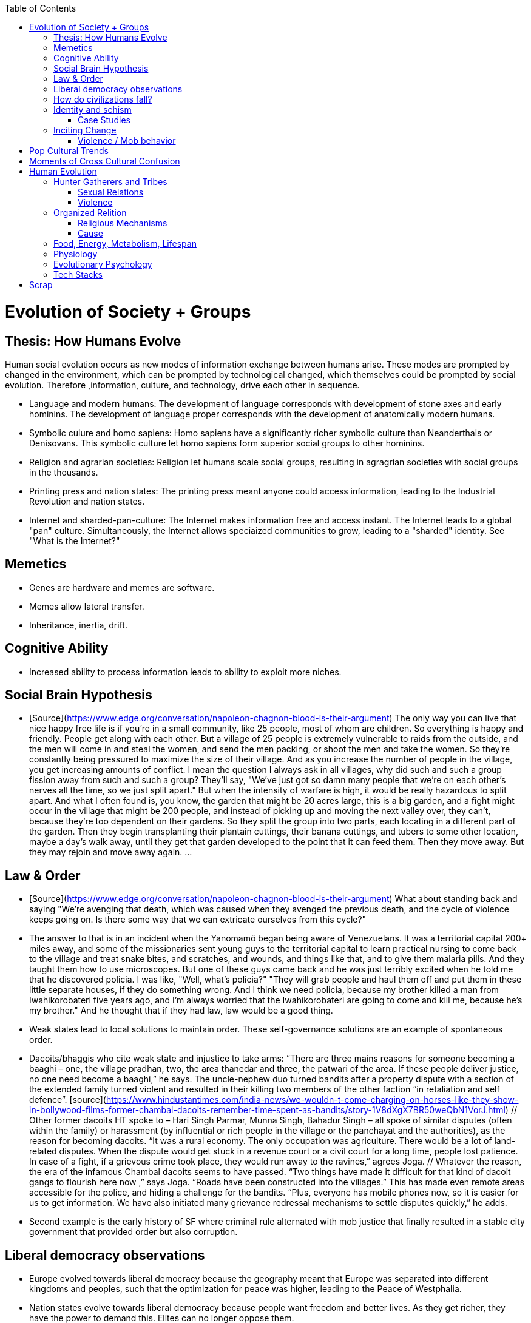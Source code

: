 :toc:
toc::[]

# Evolution of Society + Groups

## Thesis: How Humans Evolve

Human social evolution occurs as new modes of information exchange
between humans arise. These modes are prompted by changed in the environment,
which can be prompted by technological changed, which themselves could
be prompted by social evolution. Therefore ,information, culture,
and technology, drive each other in sequence.

* Language and modern humans: The development of language corresponds
  with development of stone axes and early hominins. The development
  of language proper corresponds with the development of anatomically
  modern humans.

* Symbolic culure and homo sapiens: Homo sapiens have a significantly
  richer symbolic culture than Neanderthals or Denisovans. This symbolic
  culture let homo sapiens form superior social groups to other hominins.

* Religion and agrarian societies: Religion let humans scale social
  groups, resulting in agragrian societies with social groups in the
  thousands.

* Printing press and nation states: The printing press meant anyone could
  access information, leading to the Industrial Revolution and nation states.

* Internet and sharded-pan-culture: The Internet makes information
  free and access instant. The Internet leads to a global "pan"
  culture. Simultaneously, the Internet allows speciaized communities
  to grow, leading to a "sharded" identity. See "What is the
  Internet?"

## Memetics

*   Genes are hardware and memes are software.
*   Memes allow lateral transfer.
*   Inheritance, inertia, drift.

## Cognitive Ability

*   Increased ability to process information leads to ability to exploit more niches.

## Social Brain Hypothesis

*   [Source](https://www.edge.org/conversation/napoleon-chagnon-blood-is-their-argument)
    The only way you can live that nice happy free life is if you're
    in a small community, like 25 people, most of whom are
    children. So everything is happy and friendly. People get along
    with each other. But a village of 25 people is extremely
    vulnerable to raids from the outside, and the men will come in and
    steal the women, and send the men packing, or shoot the men and
    take the women. So they're constantly being pressured to maximize
    the size of their village. And as you increase the number of
    people in the village, you get increasing amounts of conflict. I
    mean the question I always ask in all villages, why did such and
    such a group fission away from such and such a group? They'll say,
    "We've just got so damn many people that we're on each other's
    nerves all the time, so we just split apart." But when the
    intensity of warfare is high, it would be really hazardous to
    split apart. And what I often found is, you know, the garden that
    might be 20 acres large, this is a big garden, and a fight might
    occur in the village that might be 200 people, and instead of
    picking up and moving the next valley over, they can't, because
    they're too dependent on their gardens. So they split the group
    into two parts, each locating in a different part of the
    garden. Then they begin transplanting their plantain cuttings,
    their banana cuttings, and tubers to some other location, maybe a
    day's walk away, until they get that garden developed to the point
    that it can feed them. Then they move away. But they may rejoin
    and move away again. …

## Law & Order

*   [Source](https://www.edge.org/conversation/napoleon-chagnon-blood-is-their-argument) What about standing back and saying "We're avenging that death, which was caused when they avenged the previous death, and the cycle of violence keeps going on. Is there some way that we can extricate ourselves from this cycle?" 
    *   The answer to that is in an incident when the Yanomamö began being aware of Venezuelans. It was a territorial capital 200+ miles away, and some of the missionaries sent young guys to the territorial capital to learn practical nursing to come back to the village and treat snake bites, and scratches, and wounds, and things like that, and to give them malaria pills. And they taught them how to use microscopes. But one of these guys came back and he was just terribly excited when he told me that he discovered policia. I was like, "Well, what's policia?" "They will grab people and haul them off and put them in these little separate houses, if they do something wrong. And I think we need policia, because my brother killed a man from Iwahikorobateri five years ago, and I'm always worried that the Iwahikorobateri are going to come and kill me, because he's my brother." And he thought that if they had law, law would be a good thing.
*   Weak states lead to local solutions to maintain order. These self-governance solutions are an example of spontaneous order.
    *   Dacoits/bhaggis who cite weak state and injustice to take arms: “There are three mains reasons for someone becoming a baaghi – one, the village pradhan, two, the area thanedar and three, the patwari of the area. If these people deliver justice, no one need become a baaghi,” he says. The uncle-nephew duo turned bandits after a property dispute with a section of the extended family turned violent and resulted in their killing two members of the other faction “in retaliation and self defence”. [source](https://www.hindustantimes.com/india-news/we-wouldn-t-come-charging-on-horses-like-they-show-in-bollywood-films-former-chambal-dacoits-remember-time-spent-as-bandits/story-1V8dXgX7BR50weQbN1VorJ.html) // Other former dacoits HT spoke to – Hari Singh Parmar, Munna Singh, Bahadur Singh – all spoke of similar disputes (often within the family) or harassment (by influential or rich people in the village or the panchayat and the authorities), as the reason for becoming dacoits. “It was a rural economy. The only occupation was agriculture. There would be a lot of land-related disputes. When the dispute would get stuck in a revenue court or a civil court for a long time, people lost patience. In case of a fight, if a grievous crime took place, they would run away to the ravines,” agrees Joga. // Whatever the reason, the era of the infamous Chambal dacoits seems to have passed. “Two things have made it difficult for that kind of dacoit gangs to flourish here now ,” says Joga. “Roads have been constructed into the villages.” This has made even remote areas accessible for the police, and hiding a challenge for the bandits. “Plus, everyone has mobile phones now, so it is easier for us to get information. We have also initiated many grievance redressal mechanisms to settle disputes quickly,” he adds.
    *   Second example is the early history of SF where criminal rule alternated with mob justice that finally resulted in a stable city government that provided order but also corruption.

## Liberal democracy observations

*   Europe evolved towards liberal democracy because the geography meant that Europe was separated into different kingdoms and peoples, such that the optimization for peace was higher, leading to the Peace of Westphalia.
    *   Nation states evolve towards liberal democracy because people want freedom and better lives. As they get richer, they have the power to demand this. Elites can no longer oppose them.
    *   Examples: USA, Canada, Singapore etc
*   Democracies change with situation.
    *   Turkey first elected Erdogan who campaigned on Islam and nationalism. Then Turkey elected Imamoglu as mayor of Istanbul who campaigned on justice, equality, love.
    *   USA elected Trump who campaigned for honesty in politics against a backdrop of political complexity and over-messaged and inauthentic campaigns.

## How do civilizations fall?

*   Climate
    *   Mayans
    *   Indus
*   Dictatorship lead to bad kings
    *   Romans
*   Economic system fails at managing complexity
    *   Soviet Union

## Identity and schism

*   The potential benefits of heterogeneity come from variety in production. The costs come from the inability to agree on common public goods and public policies. One testable implication is that more heterogenous societies may exhibit higher productivity in private goods production but lower taxation and lower production of public goods. The benefits in production from variety in skills are more likely to be relevant for more advanced societies. While in poor economies ethnic diversity may not be beneficial form the point of view of productivity, it may be so in rich ones. The more unwilling to share public good or resources are the different groups, the smaller the size of jurisdictions. The larger the benefits in production from variety, the larger the size. If variety in production can be achieved without sharing public goods, different groups will want to create smaller jurisdictions to take advantage of homogeneity in the enjoyment of the public good broadly defined. https://dash.harvard.edu/bitstream/handle/1/4553005/alesinassrn_ethnicdiversity.pdf
*   Mass violence and catastrophes the only forces that can seriously decrease economic inequality? To judge by thousands of years of history, the answer is yes. https://press.princeton.edu/titles/10921.html
*   Mark Moffett in The Human Swarm says that through a yet unknown process, societies ,or groups in general, develop a schism in identities, that eventually leads to the group’s bifurcation and schism.
*   Ethiopia federal structure is problematic because it is constituted along ethnic lines.  Ethiopia has a population of more than 108m and more than 90 ethnic groups. The biggest groups are the Amhara and Oromo. Together they comprise more than 65% of the population. The structure of a federation of 9 regions as ethnic boxes resulted in fierce inter-ethnic competition. This has affected the safety of citizens as well as the freedom of movement. The country does not strong enough institutions such as independent judiciary and agreed conflict resolution mechanisms, unlike the US, which has these mechanisms to manage its federal structure. Trust among regional states was never high, and has deteriorated over the last three decades. Federal government at the centre is too weak to impose its will on the regional administrations. Thus, there aren’t common political and economic national standards across the country.

### Case Studies

*   Africa: Scramble for Africa shows that borders were arbitrary. Data on civil conflicts after independence shows that partitioned ethnic groups suffered more warfare, more prolonged and more devastating civil wars. Civil conflict spreads from partitioned ethnicities to nearby ethnic regions. Ref: “The Long-Run Effects of the Scramble for Africa” Michalopoulos. [Link](http://freakonomics.com/media/Africa%20paper.pdf).
*   Botswana: 
    *   https://palladiummag.com/2019/05/09/what-botswana-can-teach-us-about-political-stability/
    *   The arrangement we see in Botswana—where the previous head of state publicly declares a successor—solves the problem of power succession. 
    *   Botswana avoided Cold War–driven instabilities by aligning with the West, but positioning itself such that the USSR had no interest in overthrowing it. 
    *   Botswana was a thorn in the side of South Africa, and useful to the USSR, by sometimes allowing the communist-aligned ANC to operate in its territory.
    *   Ian Khama resigning from the military before entering civilian politics, rather than using the position of general to install himself directly, however, is an example of the way military leaders can acquire political power without setting a precedent for coups.
    *   Ian Khama resigning from the military before entering civilian politics, rather than using the position of general to install himself directly, however, is an example of the way military leaders can acquire political power without setting a precedent for coups.
    *   Ian Khama resigning from the military before entering civilian politics, rather than using the position of general to install himself directly, however, is an example of the way military leaders can acquire political power without setting a precedent for coups.
    *   government bought half of the local branch of the international De Beers corporation, rather than seizing it. Seizure is disruptive and often destroys a company’s ability to produce as the best managers and engineers flee, while purchase ensures continuity and continued production.
    *   Simply looking at a picture of former president Ian Khama reveals that the most prosperous ethnicity married into the traditional royal family. The marriage of President Seretse Khama, Ian’s father, was controversial at the time, likely an act of love rather than intentional statecraft. However, it was read by the white minority as a credible commitment to ethnic peace. 
    *   The world, including its functional governments, is a lot more dynastic than we like to admit, and dynasties work a lot better at securing institutional continuity and good government than we like to think.
*   Venezuela vs China in building identity and navigating global power structures:
    *   https://palladiummag.com/2019/05/09/what-botswana-can-teach-us-about-political-stability/
    *   it’s almost inconceivable that the current regime would reform Venezuela along liberal, free-market lines, as doing so would open a strong vector for U.S. influence through NGOs and market power. This would contradict how the regime conceives of itself: as an autonomy maximizer—at least with respect to America—and a social-benefits maximizer. Venezuelan state is stuck with some form of social nationalism, if it intends to maintain autonomy vis-a-vis the U.S.
    *   Whereas China joined the economic system, allowed sweatshops, and then beat the US at its own game by using a stronger national identity to create a more hierarchical system that moves faster than democracy’s stochastic progress.
*   Kazakhstan: 
    *   Between 1.5 and 2.3 million Kazakhs starved, the consequences of which are felt to to the present. That famine killed 40% of all Kazakhs and reduced them from 60% of Kazakhstan’s population to 38%, the highest percentage of any ethnic group killed in the Soviet Union.
    *    in 1991, Nazarbayev found himself the leader of the world’s 9th largest sovereign state, rich in oil and other natural resources (the country is the world’s largest producer of uranium, all for export), and with a nationally and religiously divided population.
    *   Nazarbayev has referred to Kazakhstan’s position as a crossroads between Europe, Asia, and the Islamic world. This is the single most important idea guiding not just Kazakh government policy, but the identity of the country itself. In Nazarbayev’s words, Kazakhstan is a country “in the epicenter of the world,” and Astana is the “heart of Eurasia.” Rhetoric is view shared by most Kazakh academics and intellectuals and has been thoroughly integrated into Kazakh cultural life and education.
    *   Nazarbayev has put a great deal of effort over the last 30 years into making the country Russia’s closest friend and ally. This has not only removed his greatest geopolitical threat, but has also given his country a close alliance with one of the world’s foremost powers.
    *   Kazakhstan maintains excellent relations with the United States and cooperates on military, economic, and counterterrorism issues. Relations with China also remain excellent, with Kazakhstan also playing a prominent role in China’s Belt and Road Initiative.
    *   Kazakhstan’s “multi-vector” foreign policy, balancing strategic relationships between the world’s great powers.
    *   The move of the capital city from Almaty, in the far south of the country, to Astana, was seen by many as a move to reassert Kazakh claims to the majority-Russian north. If so, it has in large part succeeded, with Kazakhs increasingly migrating to the new capital and the regions surrounding it. The largest internal and external security threat to Kazakhstan is really solving itself. Russians now only make up about 20% of the country, while Kazakhs are a healthy majority of around 65%. This is not only thanks to Russian out-migration, but also to the high birth rate in Kazakhstan, which heavily skews towards ethnic Kazakh families. In fact, while birth rates plummet across the developed world, Kazakh birthrates have steadily risen and are now higher than they ever have been in the country’s post-Soviet history, with the rate hovering around 2.7 births per woman from 2014 onward. The reasons for this trend are not absolutely clear, but likely a traditional set of social norms along with general economic success and political stability have all helped to create conditions favorable for child rearing.
    *    deporting dozens of foreign imams and creating an Agency for Religious Affairs staffed with party apparatchiks who have the power to appoint imams and Islamic teachers. Any crackdowns on religion in the country have been portrayed as simply a battle against ‘nontraditional’ Islam and protective of domestic ‘traditional’ Islam, even if in many cases this seems to just be a cover.
    *   Though succession is still not absolutely clear, Nazarbayev appears to be preparing to reduce his role in government. He will be celebrating his 79th birthday later this year. In 2010, Nazarbayev was declared ‘Leader of the Nation.’ The lifetime role will protect him and his family from any prosecution, as well as giving him a broad range of powers until he dies—even if he decides not to run for president again in 2020. This means whoever becomes president next will be a kind of half-president, sharing power with Nazarbayev. In recent years he has also delegated more powers to the parliament, which is overwhelmingly controlled by his ruling Nur Otan party. Given all this, the most likely situation for succession appears to be that Nazarbayev picks his successor for president and oversees the transition while remaining firmly in control of the direction of the country in his role as Leader of the Nation. This could happen as early as 2020.
*   Yugoslavia and its breakup.
*   Unification of Germany.

## Inciting Change

### Violence / Mob behavior

*   Arab Spring
*   Timisoara protests of 1989
*   Hungary protests of 1956
*   Social media inflames mob behavior
    *   https://www.washingtonpost.com/news/going-out-guide/wp/2018/06/25/no-the-red-hen-in-d-c-didnt-ask-sarah-huckabee-sanders-to-leave-the-restaurant-is-getting-slammed-anyway/
    *   Sunil Tripathi and Boston Bomber

# Pop Cultural Trends

*   Culture is relative

![alt_text](images/Society-culture0.png "image_tooltip")

*   Culture is relatively to what came before, like sunglass fashion trends

# Moments of Cross Cultural Confusion

*   Indians say “Red Indian” instead of “Native American”
*   US women call themselves “yogis”
*   US suspicious of being friendly with children but in India it’s the norm
*   Perspective: A bucolic village is beautiful for a new Yorkers while New York is beautiful for a villager. Cairo is beautiful for a Westerner while Paris is beautiful for a Cairene while Cairo just represents poverty and struggle

# Human Evolution

## Hunter Gatherers and Tribes

*   Animism
    *   Ancestor worship
    *   Anything can have a spirit
    *   Things are interconnected
*   Signs of increasing hierarchy
    *   Hereditary chiefship

### Sexual Relations

*   Divsion of labour - yanomamo - women do a lot of collecting of plants, and fish, and little tiny shrimps, and things like that. They make a lot of useful additions to the larder, but the men do most of the game hunting, and that requires a lot of endurance, and running, and not being hindered by babies. [Source](https://www.edge.org/conversation/napoleon-chagnon-blood-is-their-argument)
    *   You can't really classify the Yanomamö as monogamous, polygamous, and polyandrous. Nor do I suspect you can do that with any society, or at least societies of the sort that you're interested in, like hunters and gatherers, transisting from hunting and gathering, to agriculture; or early agricultural societies like the Yanomamö. You have to look at marriage as a life history event. So when you're young and don't have a lot of kinsmen, the best game in town might be sharing a wife with your brother. So at that point your marriage is polyandrous. Then as you age, or your kinship fortunes increase—like more of your own kinsmen move to your village—then you might be able to do a wife all by yourself. And then if you become politically important and have a lot of relatives and lots of sisters to give away in marriage, you might end up with two or three wives. The most wives a Yanomamö I know has ever had is six at the same time.
    *   They formally acknowledge marriage.
    *   Big villages lord over small villages. So if you're seeking an ally who will protect you from the people up the hill who are bigger than you, you're at a disadvantage because in order to get allies, you've got to give women to them. It's an economics game where the smaller village has to pay up front for the privileges of the alliance, and the bigger village tends to default on many of its agreements. So big villages tend to exploit small villages. It's always a good idea to live in a big village; however, it's like living in a powder keg.

### Violence

*   The further back in time you go, the more that unpleasant things are ubiquitous in your environment. Violence is just around the corner, and wishing for a return to the noble savage past is possibly one of the biggest errors. Pueblo houses built into the edge of the Grand Canyon, with a 1,000-foot drop below, and these houses were occupied by prehistoric Indians who were so terrified of their neighbors that they'd climb down vines and ropes with their kids on their back, and firewood under their arm, and the day's catch in their baskets, because they were just terrified of their neighbors. And that's the way the Yanomamö live. Even the missionaries who have lived among the Yanomamö the longest have pointed out repeatedly to me and other people that these people are terrified of neighbors. [Source](https://www.edge.org/conversation/napoleon-chagnon-blood-is-their-argument)

#### Causes

*   one of the things they fight over is women [Source](https://www.edge.org/conversation/napoleon-chagnon-blood-is-their-argument)
*   Yanomamö fight over honor. They have grudges against each other. They don't like to fight. They prefer to be friendly, amicable, and live life in harmony. But they're caught in a conundrum of the following sort. The only way you can live that nice happy free life is if you're in a small community, like 25 people, most of whom are children. So everything is happy and friendly. People get along with each other. But a village of 25 people is extremely vulnerable to raids from the outside, and the men will come in and steal the women, and send the men packing, or shoot the men and take the women. So they're constantly being pressured to maximize the size of their village. And as you increase the number of people in the village, you get increasing amounts of conflict. When the villages are attacking each other, it's almost always for revenge. Blood is their argument. The Yanomamö will always attempt to avenge the death of a kinsman. It may take them a long time, and when the tables are turned on the guys that did it, like they get too small as a group, then it may appear to be a preemptive strike, but it has some historical roots. It's almost never a case where they attack another Yanomamö village preemptively for no reason at all. It's usually a consequence of some previous argument. And they'll rejoice and say, "I spattered his blood all over his wife, and his kids, and even his dog."

#### Infanticide

*   [Source](https://www.edge.org/conversation/napoleon-chagnon-blood-is-their-argument) Infanticide: the Yanomamö practice infanticide occasionally, and it's for a variety of reasons. One of them being if they suspect that the newborn infant is deformed, and it can be traced right back to parental investment. Why invest in a losing prospect? Let's terminate the infant now and start anew. Another example of infanticide is, this is even rarer, that some guy was cuckolded by, or suspected he was cuckolded by some other guy, and he puts pressure on his wife to kill the new infant. That's not very common, but I've heard of it.

## Organized Relition

### Religious Mechanisms

Psychological mechanisms by which religions exercise control:

*  Promise of life and rewards after death
*  Ability to control fate through rituals and appeals to God, such as remove illness, misfortune.
*  Conforming behavior is rewarded by higher powers.
*  Religious practices reveal divine truths and bring believer closer to the higher power.

### Cause

*   agriculture generally developed around 3000 bc ex Mayans. Was it general stable Holocene climatic factors?
*   Agriculture gave rise to complex societies that needed organizing structure.

## Food, Energy, Metabolism, Lifespan

*   Cooking made food easier to digest and let us extract more calories per gram. [source](https://www.npr.org/2010/08/02/128849908/food-for-thought-meat-based-diet-made-us-smarter)
    *   Eating meat let us extract more energy around 2.3 MYA.
    *   Stone tools meant we could process raw food without massive teeth.
    *   Cooking makes digestion much, much easier ~2 MYA.
    *   Cooking let us evolve from chimps to humans.

*   yanomamo [source](https://www.edge.org/conversation/napoleon-chagnon-blood-is-their-argument). I bought plantains and bananas from them, and some of that; their produce was excellent.

Grandmother hypothesis: Grandmothers help
*  care for young. See Schultz’s graph on primate life:

![alt_text](images/Society-culture1.png "image_tooltip")

* (unproved) Grandparents are essential for social stability --
    respect elders because elders see social situations evolve and
    have perspective.

## Physiology

* Human skeletons are changing due to the different stresses of modern
    life:
    http://www.bbc.com/future/story/20190610-how-modern-life-is-transforming-the-human-skeleton

## Evolutionary Psychology

*   Responding to criticisms of evolutionary psychology: https://evolution-institute.org/on-common-criticisms-of-evolutionary-psychology/#comments

## Tech Stacks

*   Tech stacks are centralized planning just like marxist-leninists except that they have the info and system flexibility to perform centralized planning.

# Scrap

http://www.foxnews.com/us/2014/09/27/nation-air-travel-system-slowly-recovers-after-sabotage-at-control-center-stops/

<img src="images/Society-culture2.png" width="" alt="alt_text" title="image_tooltip">

Tor: http://www.foxnews.com/tech/2014/10/24/darknets-murky-recesses-hidden-web/

Haiti: https://www.facebook.com/download/658428400939172/Junot%20Diaz%20Apocalypse.pdf

Nauru http://www.facebook.com/l.php?u=http%3A%2F%2Fwww.economist.com%2Fnode%2F884045&h=JAQE4eljf

UK flights shut down computer glitch

http://www.telegraph.co.uk/news/aviation/11290489/UK-flights-grounded-as-London-airspace-closed-live.html 

Trump is the first candidate created by social media

ALS ice bucket challenge -- heard people in Monument Valley, Arizona discussing it. Enables by Facebook’s video autoplay feature.

Disgruntled employee sabotaging Citibank network: https://www.justice.gov/usao-ndtx/pr/former-citibank-employee-sentenced-21-months-federal-prison-causing-intentional-damage 

Power outage causes all Delta flights to be cancelled

http://www.stltoday.com/news/thousands-of-travelers-delayed-stranded-by-delta-woes/article_a48bd64b-654e-59ab-b2bf-051c96eea9d1.html

Amazon S3 goes down due to typo

https://arstechnica.com/information-technology/2017/03/amazon-s3-problem-caused-by-command-line-mistake-during-maintenance/ 

Global booking systems down due to networks being a “patchwork quilt of different company codes/programs”

https://www.bloomberg.com/news/articles/2017-09-28/airlines-suffer-worldwide-delays-as-amadeus-booking-system-fails 

A woman starts the involuntary celibate community online which grows into the male-dominated incel community leading to the van attack in Toronto?

https://www.theguardian.com/world/2018/apr/25/woman-who-invented-incel-movement-interview-toronto-attack

A Hawaii grandmother, Teresa Shook, posted on FB after the Trump election and started the women’s march?

https://www.reuters.com/article/us-usa-trump-women-idUSKBN13U0GW

Did Cambridge Analytica influence the US election?

2017 cyberattacks in Ukraine

https://en.wikipedia.org/wiki/2017_cyberattacks_on_Ukraine

Good summary of technology’s evolution and impact on society, both good and bad

https://www.wired.com/story/ideas-jason-pontin-three-commandments-for-technologists/